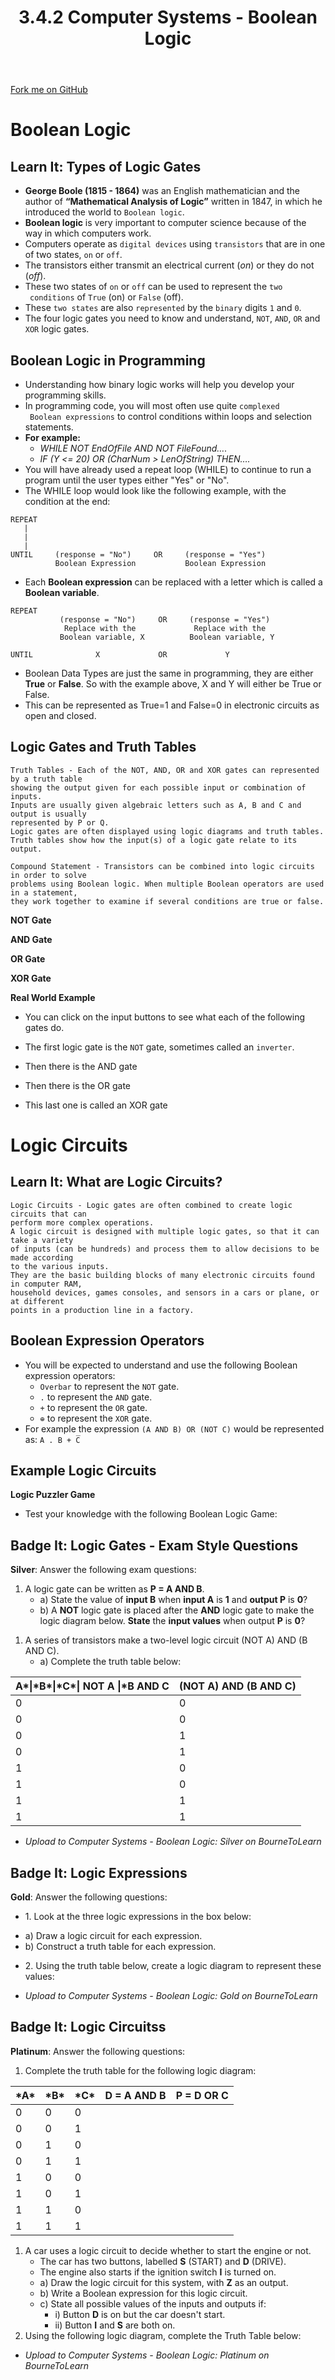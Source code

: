 #+STARTUP:indent
#+HTML_HEAD: <link rel="stylesheet" type="text/css" href="css/styles.css"/>
#+HTML_HEAD_EXTRA: <link href='http://fonts.googleapis.com/css?family=Ubuntu+Mono|Ubuntu' rel='stylesheet' type='text/css'>
#+OPTIONS: f:nil author:nil num:1 creator:nil timestamp:nil 
#+TITLE: 3.4.2 Computer Systems - Boolean Logic 
#+AUTHOR: Stephen Fone Updated XOR Gate 01/07/2020

#+BEGIN_HTML
<div class=ribbon>
<a href="https://github.com/">Fork me on GitHub</a>
</div>
#+END_HTML

* COMMENT Use as a template
:PROPERTIES:
:HTML_CONTAINER_CLASS: activity
:END:
** Learn It
:PROPERTIES:
:HTML_CONTAINER_CLASS: learn
:END:

** Research It
:PROPERTIES:
:HTML_CONTAINER_CLASS: research
:END:

** Design It
:PROPERTIES:
:HTML_CONTAINER_CLASS: design
:END:

** Build It
:PROPERTIES:
:HTML_CONTAINER_CLASS: build
:END:

** Test It
:PROPERTIES:
:HTML_CONTAINER_CLASS: test
:END:

** Run It
:PROPERTIES:
:HTML_CONTAINER_CLASS: run
:END:

** Document It
:PROPERTIES:
:HTML_CONTAINER_CLASS: document
:END:

** Code It
:PROPERTIES:
:HTML_CONTAINER_CLASS: code
:END:

** Program It
:PROPERTIES:
:HTML_CONTAINER_CLASS: program
:END:

** Try It
:PROPERTIES:
:HTML_CONTAINER_CLASS: try
:END:

** Badge It
:PROPERTIES:
:HTML_CONTAINER_CLASS: badge
:END:

** Save It
:PROPERTIES:
:HTML_CONTAINER_CLASS: save
:END:


* Boolean Logic
:PROPERTIES:
:HTML_CONTAINER_CLASS: activity
:END:
** Learn It: Types of Logic Gates
:PROPERTIES:
:HTML_CONTAINER_CLASS: learn
:END:
- *George Boole (1815 - 1864)* was an English mathematician and the author of *“Mathematical Analysis of Logic”* written in 1847, in which he introduced the world to =Boolean logic=.
- *Boolean logic* is very important to computer science because of the
  way in which computers work.
- Computers operate as =digital devices= using =transistors= that are in
  one of two states, =on= or =off=.
- The transistors either transmit an electrical current (/on/) or they
  do not (/off/).
- These two states of =on= or =off= can be used to represent the =two
  conditions= of =True= (on) or =False= (off).
- These =two states= are also =represented= by the =binary= digits =1= and =0=.
- The four logic gates you need to know and understand, =NOT=, =AND=, =OR=
  and =XOR= logic gates.
** Boolean Logic in Programming
- Understanding how binary logic works will help you develop your
  programming skills.
- In programming code, you will most often use quite =complexed
  Boolean expressions= to control conditions within loops and
  selection statements.
- *For example:*
  - /WHILE NOT EndOfFile AND NOT FileFound..../
  - /IF (Y <= 20) OR (CharNum > LenOfString) THEN..../
- You will have already used a repeat loop (WHILE) to continue to run
  a program until the user types either "Yes" or "No".
- The WHILE loop would look like the following example, with the
  condition at the end:
#+BEGIN_SRC
REPEAT
   | 
   |
   |
UNTIL     (response = "No")     OR     (response = "Yes")
          Boolean Expression           Boolean Expression
#+END_SRC

- Each *Boolean expression* can be replaced with a letter which is
  called a *Boolean variable*.
#+BEGIN_SRC
REPEAT
           (response = "No")     OR     (response = "Yes")
            Replace with the             Replace with the
           Boolean variable, X          Boolean variable, Y

UNTIL              X             OR             Y
#+END_SRC
- Boolean Data Types are just the same in programming, they are either
  *True* or *False*. So with the example above, X and Y will either be
  True or False.
- This can be represented as True=1 and False=0 in electronic circuits as open and closed.
[[file:img/Bool_Circuit.png]]

** Logic Gates and Truth Tables
#+BEGIN_SRC
Truth Tables - Each of the NOT, AND, OR and XOR gates can represented by a truth table
showing the output given for each possible input or combination of inputs.
Inputs are usually given algebraic letters such as A, B and C and output is usually
represented by P or Q.
Logic gates are often displayed using logic diagrams and truth tables.
Truth tables show how the input(s) of a logic gate relate to its output.
#+END_SRC

#+BEGIN_SRC
Compound Statement - Transistors can be combined into logic circuits in order to solve
problems using Boolean logic. When multiple Boolean operators are used in a statement,
they work together to examine if several conditions are true or false.
#+END_SRC

*NOT Gate*
[[file:img/NOT_Gate2.png]]

*AND Gate*
[[file:img/AND_GateV2.png]]

*OR Gate*
[[file:img/OR_Gate.png]]

*XOR Gate*
[[file:img/XOR_Gate.png]]

*Real World Example*
[[file:img/Logic_Alarm.png]]

- You can click on the input buttons to see what each of the following
  gates do.

- The first logic gate is the =NOT= gate, sometimes called an =inverter=.
#+BEGIN_HTML
<object data="js/NOT.html" width='200px' height='100px'></object>
#+END_HTML

- Then there is the AND gate
#+BEGIN_HTML
<object data="js/AND.html" width='200px' height='100px'></object>
#+END_HTML
- Then there is the OR gate
#+BEGIN_HTML
<object data="js/OR.html" width='200px' height='100px'></object>
#+END_HTML
- This last one is called an XOR gate
#+BEGIN_HTML
<object data="js/XOR.html" width='200px' height='100px'></object>
#+END_HTML

* Logic Circuits
:PROPERTIES:
:HTML_CONTAINER_CLASS: activity
:END:
** Learn It: What are Logic Circuits?
:PROPERTIES:
:HTML_CONTAINER_CLASS: learn
:END:
#+BEGIN_SRC
Logic Circuits - Logic gates are often combined to create logic circuits that can
perform more complex operations.
A logic circuit is designed with multiple logic gates, so that it can take a variety
of inputs (can be hundreds) and process them to allow decisions to be made according
to the various inputs.
They are the basic building blocks of many electronic circuits found in computer RAM,
household devices, games consoles, and sensors in a cars or plane, or at different
points in a production line in a factory.
#+END_SRC
** Boolean Expression Operators
- You will be expected to understand and use the following Boolean expression operators:
 - =Overbar= to represent the =NOT= gate.
 - =.= to represent the =AND= gate.
 - =+= to represent the =OR= gate.
 - =⊕= to represent the =XOR= gate.
- For example the expression =(A AND B) OR (NOT C)= would be represented as: =A . B + C̅=
** Example Logic Circuits
[[file:img/Example1_Logic.png]]
[[file:img/Example2_Logic.png]]
[[file:img/Example3_Logic.png]]
[[file:img/Example4_Logic.png]]

*Logic Puzzler Game*
- Test your knowledge with the following Boolean Logic Game:
#+BEGIN_HTML
<script src="https://www.khanacademy.org/computer-programming/logic-gate-puzzler/1522357785/embed.js?editor=no&buttons=no&author=no&embed=yes"></script>
#+END_HTML


** Badge It: Logic Gates - Exam Style Questions
:PROPERTIES:
:HTML_CONTAINER_CLASS: badge
:END:
*Silver*: Answer the following exam questions:
1. A logic gate can be written as *P = A AND B*.
 - a) State the value of *input B* when *input A* is *1* and *output P* is *0*?
 - b) A *NOT* logic gate is placed after the *AND* logic gate to make the
   logic diagram below. *State* the *input values* when output *P* is *0*?
[[file:img/Silver_Q1.png]]

2. A series of transistors make a two-level logic circuit (NOT A) AND (B AND C).
 - a) Complete the truth table below:
|*A*|*B*|*C*| *NOT A*  |*B AND C* |    *(NOT A) AND (B AND C)*   |
|---+---+---+----------+----------+------------------------------|
| 0 | 0 | 0 |          |          |                              |
|---+---+---+----------+----------+------------------------------|
| 0 | 0 | 1 |          |          |                              |
|---+---+---+----------+----------+------------------------------|
| 0 | 1 | 0 |          |          |                              |
|---+---+---+----------+----------+------------------------------|
| 0 | 1 | 1 |          |          |                              |
|---+---+---+----------+----------+------------------------------|
| 1 | 0 | 0 |          |          |                              |
|---+---+---+----------+----------+------------------------------|
| 1 | 0 | 1 |          |          |                              |
|---+---+---+----------+----------+------------------------------|
| 1 | 1 | 0 |          |          |                              |
|---+---+---+----------+----------+------------------------------|
| 1 | 1 | 1 |          |          |                              |
|---+---+---+----------+----------+------------------------------|


- /Upload to Computer Systems - Boolean Logic: Silver on BourneToLearn/

** Badge It: Logic Expressions
:PROPERTIES:
:HTML_CONTAINER_CLASS: badge
:END:
*Gold*: Answer the following questions:
- 1. Look at the three logic expressions in the box below:
[[file:img/Gold_Q1.png]]
  - a) Draw a logic circuit for each expression.
  - b) Construct a truth table for each expression.

- 2. Using the truth table below, create a logic diagram to represent these values:
[[file:img/Gold_Q2.png]]
- /Upload to Computer Systems - Boolean Logic: Gold on BourneToLearn/

** Badge It: Logic Circuitss
:PROPERTIES:
:HTML_CONTAINER_CLASS: badge
:END:
*Platinum*: Answer the following questions:
1. Complete the truth table for the following logic diagram:
[[file:img/Plat_Q1.png]]

|*A*|*B*|*C*|   *D = A AND B*     |    *P = D OR C*    |
|---+---+---+---------------------+--------------------|
| 0 | 0 | 0 |                     |                    |
|---+---+---+---------------------+--------------------|
| 0 | 0 | 1 |                     |                    |
|---+---+---+---------------------+--------------------|
| 0 | 1 | 0 |                     |                    |
|---+---+---+---------------------+--------------------|
| 0 | 1 | 1 |                     |                    |
|---+---+---+---------------------+--------------------|
| 1 | 0 | 0 |                     |                    |
|---+---+---+---------------------+--------------------|
| 1 | 0 | 1 |                     |                    |
|---+---+---+---------------------+--------------------|
| 1 | 1 | 0 |                     |                    |
|---+---+---+---------------------+--------------------|
| 1 | 1 | 1 |                     |                    |
|---+---+---+---------------------+--------------------|

2. A car uses a logic circuit to decide whether to start the engine or
   not.
  - The car has two buttons, labelled *S* (START) and *D* (DRIVE).
  - The engine also starts if the ignition switch *I* is turned on.
  - a) Draw the logic circuit for this system, with *Z* as an output.
  - b) Write a Boolean expression for this logic circuit.
  - c) State all possible values of the inputs and outputs if:
    - i) Button *D* is on but the car doesn't start.
    - ii) Button *I* and *S* are both on. 
3. Using the following logic diagram, complete the Truth Table below:
[[file:img/Plat_Q2_Diagram.png]]
[[file:img/Plat_Q2_TTable.png]]
- /Upload to Computer Systems - Boolean Logic: Platinum on BourneToLearn/
